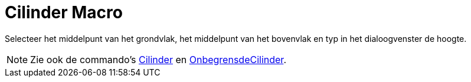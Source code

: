 = Cilinder Macro
:page-en: tools/Cylinder_Tool
ifdef::env-github[:imagesdir: /nl/modules/ROOT/assets/images]

Selecteer het middelpunt van het grondvlak, het middelpunt van het bovenvlak en typ in het dialoogvenster de hoogte.

[NOTE]
====

Zie ook de commando's xref:/commands/Cilinder.adoc[Cilinder] en
xref:/commands/OnbegrensdeCilinder.adoc[OnbegrensdeCilinder].

====
